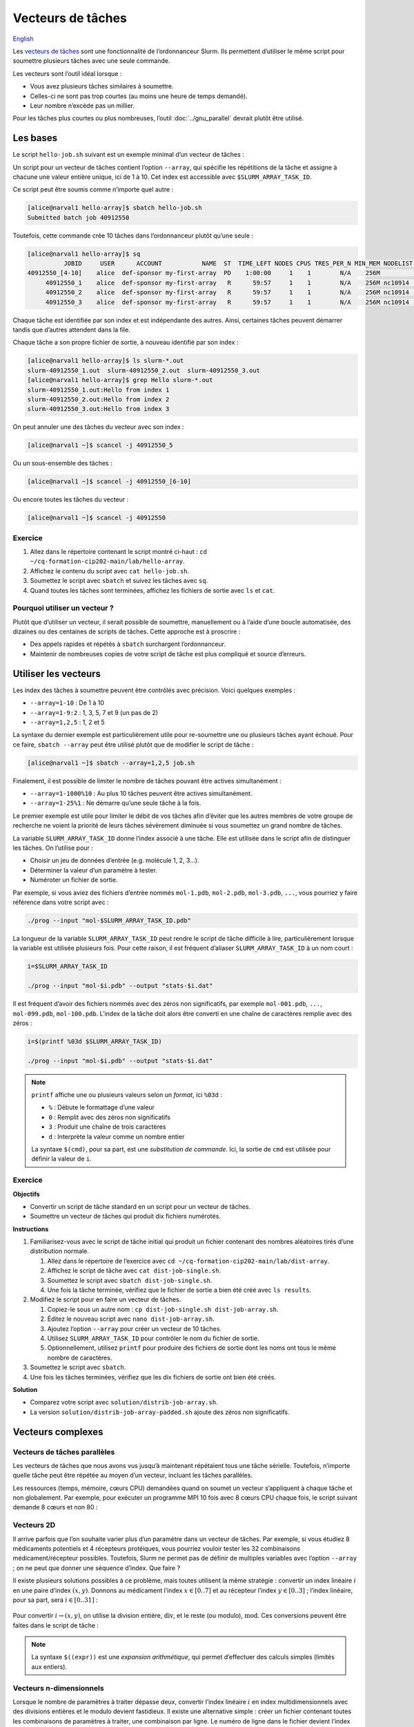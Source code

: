 Vecteurs de tâches
==================

`English <../en/job_arrays.html>`_

Les `vecteurs de tâches <https://docs.alliancecan.ca/wiki/Job_arrays/fr>`_ sont
une fonctionnalité de l’ordonnanceur Slurm. Ils permettent d’utiliser le même
script pour soumettre plusieurs tâches avec une seule commande.

Les vecteurs sont l’outil idéal lorsque :

- Vous avez plusieurs tâches similaires à soumettre.
- Celles-ci ne sont pas trop courtes (au moins une heure de temps demandé).
- Leur nombre n’excède pas un millier.

Pour les tâches plus courtes ou plus nombreuses, l’outil :doc:`../gnu_parallel`
devrait plutôt être utilisé.

Les bases
---------

Le script ``hello-job.sh`` suivant est un exemple minimal d’un vecteur de
tâches :

.. code-block:: bash
    :emphasize-lines: 4,6

    #!/bin/bash

    #SBATCH --job-name=hello
    #SBATCH --array=1-10

    echo "Hello from index $SLURM_ARRAY_TASK_ID"

    sleep 60

Un script pour un vecteur de tâches contient l’option ``--array``, qui spécifie
les répétitions de la tâche et assigne à chacune une valeur entière unique, ici
de 1 à 10. Cet index est accessible avec ``$SLURM_ARRAY_TASK_ID``.

Ce script peut être soumis comme n’importe quel autre :

.. code-block:: console

    [alice@narval1 hello-array]$ sbatch hello-job.sh
    Submitted batch job 40912550

Toutefois, cette commande crée 10 tâches dans l’ordonnanceur plutôt qu’une
seule :

.. code-block:: console

    [alice@narval1 hello-array]$ sq
              JOBID     USER      ACCOUNT           NAME  ST  TIME_LEFT NODES CPUS TRES_PER_N MIN_MEM NODELIST (REASON) 
    40912550_[4-10]    alice  def-sponsor my-first-array  PD    1:00:00     1    1        N/A    256M          (Priority)
         40912550_1    alice  def-sponsor my-first-array   R      59:57     1    1        N/A    256M nc10914  (None) 
         40912550_2    alice  def-sponsor my-first-array   R      59:57     1    1        N/A    256M nc10914  (None) 
         40912550_3    alice  def-sponsor my-first-array   R      59:57     1    1        N/A    256M nc10914  (None)

Chaque tâche est identifiée par son index et est indépendante des autres. Ainsi,
certaines tâches peuvent démarrer tandis que d’autres attendent dans la file.

Chaque tâche a son propre fichier de sortie, à nouveau identifié par son index :

.. code-block:: console

    [alice@narval1 hello-array]$ ls slurm-*.out
    slurm-40912550_1.out  slurm-40912550_2.out  slurm-40912550_3.out
    [alice@narval1 hello-array]$ grep Hello slurm-*.out
    slurm-40912550_1.out:Hello from index 1
    slurm-40912550_2.out:Hello from index 2
    slurm-40912550_3.out:Hello from index 3

On peut annuler une des tâches du vecteur avec son index :

.. code-block:: console

    [alice@narval1 ~]$ scancel -j 40912550_5

Ou un sous-ensemble des tâches :

.. code-block:: console

    [alice@narval1 ~]$ scancel -j 40912550_[6-10]

Ou encore toutes les tâches du vecteur :

.. code-block:: console

    [alice@narval1 ~]$ scancel -j 40912550

Exercice
''''''''

#. Allez dans le répertoire contenant le script montré ci-haut : ``cd
   ~/cq-formation-cip202-main/lab/hello-array``.
#. Affichez le contenu du script avec ``cat hello-job.sh``.
#. Soumettez le script avec ``sbatch`` et suivez les tâches avec ``sq``.
#. Quand toutes les tâches sont terminées, affichez les fichiers de sortie avec
   ``ls`` et ``cat``.

Pourquoi utiliser un vecteur ?
''''''''''''''''''''''''''''''

Plutôt que d’utiliser un vecteur, il serait possible de soumettre, manuellement
ou à l’aide d’une boucle automatisée, des dizaines ou des centaines de scripts
de tâches. Cette approche est à proscrire :

- Des appels rapides et répétés à ``sbatch`` surchargent l’ordonnanceur.
- Maintenir de nombreuses copies de votre script de tâche est plus compliqué et
  source d’erreurs.

Utiliser les vecteurs
---------------------

Les index des tâches à soumettre peuvent être contrôlés avec précision. Voici
quelques exemples :

- ``--array=1-10`` : De 1 à 10
- ``--array=1-9:2`` : 1, 3, 5, 7 et 9 (un pas de 2)
- ``--array=1,2,5`` : 1, 2 et 5

La syntaxe du dernier exemple est particulièrement utile pour re-soumettre une
ou plusieurs tâches ayant échoué. Pour ce faire, ``sbatch --array`` peut être
utilisé plutôt que de modifier le script de tâche :

.. code-block:: console

    [alice@narval1 ~]$ sbatch --array=1,2,5 job.sh

Finalement, il est possible de limiter le nombre de tâches pouvant être
actives simultanément :

- ``--array=1-1000%10`` : Au plus 10 tâches peuvent être actives simultanément.
- ``--array=1-25%1`` : Ne démarre qu’une seule tâche à la fois.

Le premier exemple est utile pour limiter le débit de vos tâches afin d’éviter
que les autres membres de votre groupe de recherche ne voient la priorité de
leurs tâches sévèrement diminuée si vous soumettez un grand nombre de tâches.

La variable ``SLURM_ARRAY_TASK_ID`` donne l’index associé à une tâche. Elle est
utilisée dans le script afin de distinguer les tâches. On l’utilise pour :

- Choisir un jeu de données d’entrée (e.g. molécule 1, 2, 3…).
- Déterminer la valeur d’un paramètre à tester.
- Numéroter un fichier de sortie.

Par exemple, si vous aviez des fichiers d’entrée nommés ``mol-1.pdb``,
``mol-2.pdb``, ``mol-3.pdb``, ``...``, vous pourriez y faire référence dans
votre script avec :

.. code-block:: bash

    ./prog --input "mol-$SLURM_ARRAY_TASK_ID.pdb"

La longueur de la variable ``SLURM_ARRAY_TASK_ID`` peut rendre le script de
tâche difficile à lire, particulièrement lorsque la variable est utilisée
plusieurs fois. Pour cette raison, il est fréquent d’aliaser
``SLURM_ARRAY_TASK_ID`` à un nom court :

.. code-block:: bash

    i=$SLURM_ARRAY_TASK_ID

    ./prog --input "mol-$i.pdb" --output "stats-$i.dat"

Il est fréquent d’avoir des fichiers nommés avec des zéros non significatifs,
par exemple ``mol-001.pdb``, ``...``, ``mol-099.pdb``, ``mol-100.pdb``. L’index
de la tâche doit alors être converti en une chaîne de caractères remplie avec
des zéros :

.. code-block:: bash

    i=$(printf %03d $SLURM_ARRAY_TASK_ID)

    ./prog --input "mol-$i.pdb" --output "stats-$i.dat"

.. note::

    ``printf`` affiche une ou plusieurs valeurs selon un *format*, ici
    ``%03d`` :

    - ``%`` : Débute le formattage d’une valeur
    - ``0`` : Remplit avec des zéros non significatifs
    - ``3`` : Produit une chaîne de trois caractères
    - ``d`` : Interprète la valeur comme un nombre entier

    La syntaxe ``$(cmd)``, pour sa part, est une *substitution de commande*.
    Ici, la sortie de ``cmd`` est utilisée pour définir la valeur de ``i``.

Exercice
''''''''

**Objectifs**

- Convertir un script de tâche standard en un script pour un vecteur de tâches.
- Soumettre un vecteur de tâches qui produit dix fichiers numérotés.

**Instructions**

#. Familiarisez-vous avec le script de tâche initial qui produit un fichier
   contenant des nombres aléatoires tirés d’une distribution normale.

   #. Allez dans le répertoire de l’exercice avec
      ``cd ~/cq-formation-cip202-main/lab/dist-array``.
   #. Affichez le script de tâche avec ``cat dist-job-single.sh``.
   #. Soumettez le script avec ``sbatch dist-job-single.sh``.
   #. Une fois la tâche terminée, vérifiez que le fichier de sortie a bien été
      créé avec ``ls results``.

#. Modifiez le script pour en faire un vecteur de tâches.

   #. Copiez-le sous un autre nom : ``cp dist-job-single.sh dist-job-array.sh``.
   #. Éditez le nouveau script avec ``nano dist-job-array.sh``.
   #. Ajoutez l’option ``--array`` pour créer un vecteur de 10 tâches.
   #. Utilisez ``SLURM_ARRAY_TASK_ID`` pour contrôler le nom du fichier de
      sortie.
   #. Optionnellement, utilisez ``printf`` pour produire des fichiers de sortie
      dont les noms ont tous le même nombre de caractères.

#. Soumettez le script avec ``sbatch``.
#. Une fois les tâches terminées, vérifiez que les dix fichiers de sortie ont
   bien été créés.

**Solution**

- Comparez votre script avec ``solution/distrib-job-array.sh``.
- La version ``solution/distrib-job-array-padded.sh`` ajoute des zéros non
  significatifs.

Vecteurs complexes
------------------

Vecteurs de tâches parallèles
'''''''''''''''''''''''''''''

Les vecteurs de tâches que nous avons vus jusqu’à maintenant répétaient tous une
tâche sérielle. Toutefois, n’importe quelle tâche peut être répétée au moyen
d’un vecteur, incluant les tâches parallèles.

Les ressources (temps, mémoire, cœurs CPU) demandées quand on soumet un vecteur
s’appliquent à chaque tâche et non globalement. Par exemple, pour exécuter un
programme MPI 10 fois avec 8 cœurs CPU chaque fois, le script suivant demande 8
cœurs et non 80 :

.. code-block:: bash
    :emphasize-lines: 5,8

    #!/bin/bash

    #SBATCH --job-name=param-sweep
    #SBATCH --nodes=1
    #SBATCH --ntasks-per-node=8
    #SBATCH --mem-per-cpu=2G
    #SBATCH --time=6:00:00
    #SBATCH --array=1-10

    srun ./prog --param=$SLURM_ARRAY_TASK_ID

Vecteurs 2D
'''''''''''

Il arrive parfois que l’on souhaite varier plus d’un paramètre dans un vecteur
de tâches. Par exemple, si vous étudiez 8 médicaments potentiels et 4 récepteurs
protéiques, vous pourriez vouloir tester les 32 combinaisons
médicament/récepteur possibles. Toutefois, Slurm ne permet pas de définir de
multiples variables avec l’option ``--array`` ; on ne peut que donner une
séquence d’index. Que faire ?

Il existe plusieurs solutions possibles à ce problème, mais toutes utilisent la
même stratégie : convertir un index linéaire :math:`i` en une paire d’index
:math:`(x,y)`. Donnons au médicament l’index :math:`x \in [0..7]` et au
récepteur l’index :math:`y \in [0..3]` ; l’index linéaire, pour sa part, sera
:math:`i \in [0..31]` :

.. figure:: ../images/job-array-2d.svg

Pour convertir :math:`i → (x,y)`, on utilise la division entière,
:math:`\text{div}`, et le reste (ou modulo), :math:`\text{mod}`. Ces conversions
peuvent être faites dans le script de tâche :

.. code-block:: bash
    :emphasize-lines: 7-8

    #!/bin/bash

    #SBATCH --array=0-31

    i=$SLURM_ARRAY_TASK_ID

    x=$((i % 8))  # mod
    y=$((i / 8))  # div

    echo "Testing drug candidate $x vs receptor $y"

.. note::

    La syntaxe ``$((expr))`` est une *expansion arithmétique*, qui permet
    d’effectuer des calculs simples (limités aux entiers).

Vecteurs n-dimensionnels
''''''''''''''''''''''''

Lorsque le nombre de paramètres à traiter dépasse deux, convertir l’index
linéaire :math:`i` en index multidimensionnels avec des divisions entières et le
modulo devient fastidieux. Il existe une alternative simple : créer un fichier
contenant toutes les combinaisons de paramètres à traiter, une combinaison par
ligne. Le numéro de ligne dans le fichier devient l’index linéaire :math:`i`.
Pour convertir :math:`i → (x,y,z,...)`, il suffit de lire les valeurs à la
ligne correspondante.

Par exemple, supposons que vous simulez la stabilité de deux protéines à trois
températures différentes avec et sans un agent stabilisant. Un fichier
``params.txt`` contenant les 12 combinaisons possibles de ces paramètres peut
être créé avec le script ``make-params.sh`` suivant :

.. code-block:: bash

    #!/bin/bash

    proteins="A B"
    temperatures="30 37 44"

    rm -f params.txt

    for prot in $proteins; do
        for temp in $temperatures; do
            for agent in true false; do
                echo $prot $temp $agent >> params.txt
            done
        done
    done

.. code-block:: console

    [alice@narval1 ~]$ bash make-params.sh
    [alice@narval1 ~]$ cat params.txt
    A 30 true
    A 30 false
    A 37 true
    A 37 false
    A 44 true
    A 44 false
    B 30 true
    B 30 false
    B 37 true
    B 37 false
    B 44 true
    B 44 false

Le script du vecteur de tâches lit une ligne de ce fichier :

.. code-block:: bash
    :emphasize-lines: 7

    #!/bin/bash

    #SBATCH --array=1-12

    i=$SLURM_ARRAY_TASK_ID

    read prot temp agent <<< $(sed "${i}q;d" params.txt)

    echo "Loading structure for protein $prot"
    echo "Setting temperature to $temp degrees"
    if $agent; then
        echo "Adding stabilizing agent"
    fi

.. note::

    La commande ``sed`` (*stream editor*) est un outil de manipulation de texte.
    Il est utilisé ici pour lire la ligne ``${i}`` du fichier de paramètres. La
    syntaxe ``<<<`` est une chaîne en ligne (*here string*) : la sortie de
    ``sed`` est redirigée vers la commande ``read``, qui assigne les valeurs aux
    variables ``prot``, ``temp`` et ``agent``.
    
    Un tube tel que ``sed [...] | read [...]`` ne pourrait être utilisé ici car
    les tubes sont exécutés dans un sous-processus qui n’a pas accès aux
    variables du processus parent, soit celui qui exécute le script. Les valeurs
    lues seraient alors immédiatement perdues.

En plus d’être simple, cette approche des vecteurs de tâches multidimensionnels
est flexible :

- Elle fonctionne peu importe le nombre de paramètres.
- Le nombre de paramètre peut être changé aisément.
- N’importe quelles combinaisons de paramètres sont possibles.

Pour en savoir plus
-------------------

- Documentation technique de l’Alliance : `Vecteurs de tâches
  <https://docs.alliancecan.ca/wiki/Job_arrays/fr>`_
- Documentation de Slurm : `Job Array Support
  <https://slurm.schedmd.com/job_array.html>`_
- Webinaire : `Automating the GROMACS analysis tools on HPC systems
  <https://raw.githubusercontent.com/WestGrid/trainingMaterials/gh-pages/materials/gmxtools.pdf>`_
